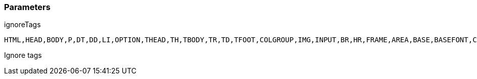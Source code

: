 === Parameters

.ignoreTags
****

----
HTML,HEAD,BODY,P,DT,DD,LI,OPTION,THEAD,TH,TBODY,TR,TD,TFOOT,COLGROUP,IMG,INPUT,BR,HR,FRAME,AREA,BASE,BASEFONT,COL,ISINDEX,LINK,META,PARAM
----

Ignore tags
****
